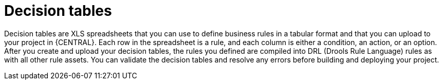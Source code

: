 [id='decision-tables-con']
= Decision tables

Decision tables are XLS spreadsheets that you can use to define business rules in a tabular format and that you can upload to your project in {CENTRAL}. Each row in the spreadsheet is a rule, and each column is either a condition, an action, or an option. After you create and upload your decision tables, the rules you defined are compiled into DRL (Drools Rule Language) rules as with all other rule assets. You can validate the decision tables and resolve any errors before building and deploying your project.
